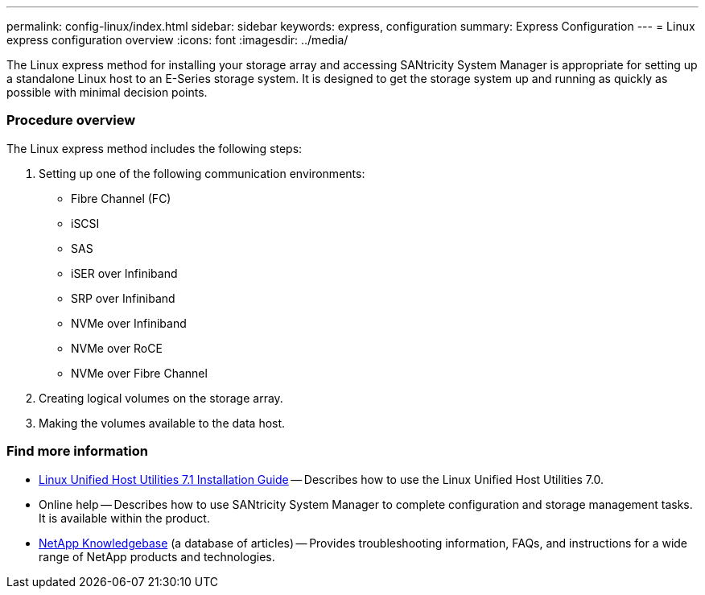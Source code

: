 ---
permalink: config-linux/index.html
sidebar: sidebar
keywords: express, configuration
summary: Express Configuration
---
= Linux express configuration overview
:icons: font
:imagesdir: ../media/

[.lead]
The Linux express method for installing your storage array and accessing SANtricity System Manager is appropriate for setting up a standalone Linux host to an E-Series storage system. It is designed to get the storage system up and running as quickly as possible with minimal decision points.

=== Procedure overview

The Linux express method includes the following steps:

. Setting up one of the following communication environments:
 ** Fibre Channel (FC)
 ** iSCSI
 ** SAS
 ** iSER over Infiniband
 ** SRP over Infiniband
 ** NVMe over Infiniband
 ** NVMe over RoCE
 ** NVMe over Fibre Channel
. Creating logical volumes on the storage array.
. Making the volumes available to the data host.

=== Find more information

* https://library.netapp.com/ecm/ecm_download_file/ECMLP2547936[Linux Unified Host Utilities 7.1 Installation Guide] -- Describes how to use the Linux Unified Host Utilities 7.0.
* Online help -- Describes how to use SANtricity System Manager to complete configuration and storage management tasks. It is available within the product.
* https://kb.netapp.com/[NetApp Knowledgebase] (a database of articles)
 -- Provides troubleshooting information, FAQs, and instructions for a wide range of NetApp products and technologies.

